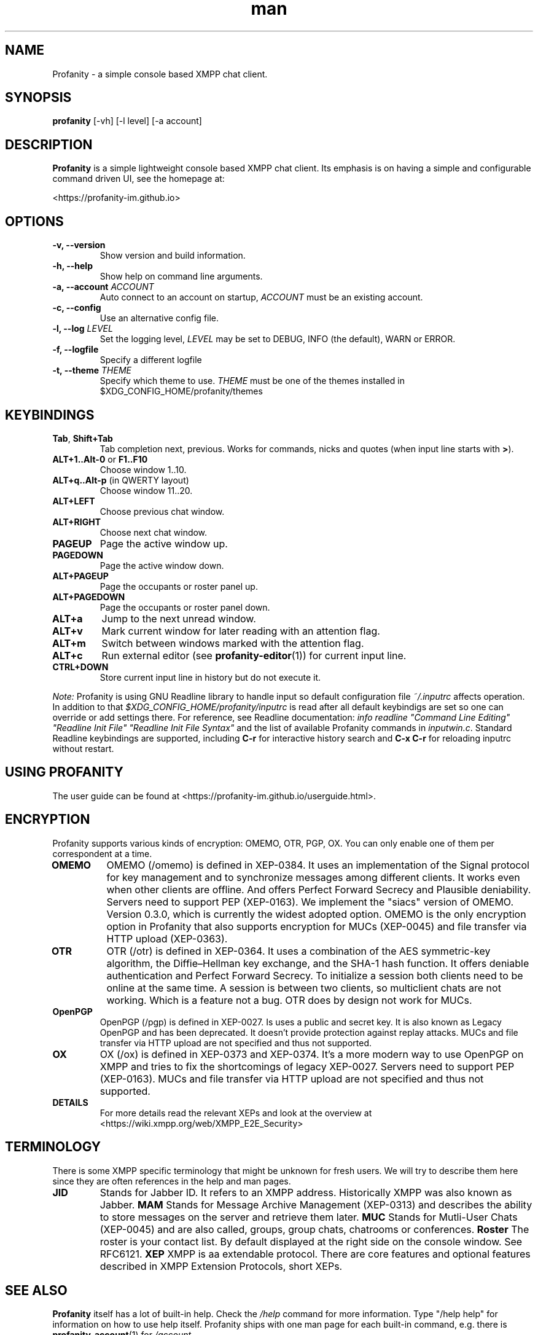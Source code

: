 .TH man 1 "2023-08-03" "0.14.0" "Profanity XMPP client"
.SH NAME
Profanity \- a simple console based XMPP chat client.
.SH SYNOPSIS
.B profanity
[\-vh] [\-l level] [\-a account]
.SH DESCRIPTION
.B Profanity
is a simple lightweight console based XMPP chat client. Its emphasis is
on having a simple and configurable command driven UI, see the homepage
at:
.br
.PP
<https://profanity-im.github.io>
.SH OPTIONS
.TP
.BI "\-v, \-\-version"
Show version and build information.
.TP
.BI "\-h, \-\-help"
Show help on command line arguments.
.TP
.BI "\-a, \-\-account "ACCOUNT
Auto connect to an account on startup,
.I ACCOUNT
must be an existing account.
.TP
.BI "\-c, \-\-config"
Use an alternative config file.
.TP
.BI "\-l, \-\-log "LEVEL
Set the logging level,
.I LEVEL
may be set to DEBUG, INFO (the default), WARN or ERROR.
.TP
.BI "\-f, \-\-logfile"
Specify a different logfile
.TP
.BI "\-t, \-\-theme "THEME
Specify which theme to use.
.I THEME
must be one of the themes installed in $XDG_CONFIG_HOME/profanity/themes
.SH KEYBINDINGS
.TP
.BR Tab , " Shift+Tab"
Tab completion next, previous.  Works for commands, nicks and
quotes (when input line starts with
.BR > ).
.TP
.BR ALT+1..Alt-0 " or " F1..F10
Choose window 1..10.
.TP
.BR ALT+q..Alt-p " (in QWERTY layout)"
Choose window 11..20.
.TP
.BI ALT+LEFT
Choose previous chat window.
.TP
.BI ALT+RIGHT
Choose next chat window.
.TP
.BI PAGEUP
Page the active window up.
.TP
.BI PAGEDOWN
Page the active window down.
.TP
.BI ALT+PAGEUP
Page the occupants or roster panel up.
.TP
.BI ALT+PAGEDOWN
Page the occupants or roster panel down.
.TP
.BI ALT+a
Jump to the next unread window.
.TP
.BI ALT+v
Mark current window for later reading with an attention flag.
.TP
.BI ALT+m
Switch between windows marked with the attention flag.
.TP
.BI ALT+c
Run external editor (see
.BR profanity-editor (1))
for current input line.
.TP
.BI CTRL+DOWN
Store current input line in history but do not execute it.
.PP
.I Note:
Profanity is using GNU Readline library to handle input so
default configuration file
.I ~/.inputrc
affects operation. In addition to that
.I $XDG_CONFIG_HOME/profanity/inputrc
is read after all default keybindigs are set so one can override
or add settings there. For reference, see Readline documentation:
.I "info readline ""Command Line Editing"" ""Readline Init File"" ""Readline Init File Syntax"""
and the list of available Profanity commands in
.IR inputwin.c .
Standard Readline keybindings are supported, including
.B C-r
for interactive history search and
.B C-x C-r
for reloading inputrc without restart.
.SH USING PROFANITY
The user guide can be found at <https://profanity-im.github.io/userguide.html>.
.SH ENCRYPTION
Profanity supports various kinds of encryption: OMEMO, OTR, PGP, OX.
You can only enable one of them per correspondent at a time.
.TP
.BR OMEMO
OMEMO (/omemo) is defined in XEP-0384. It uses an implementation of the Signal protocol for key management and to synchronize messages among different clients. It works even when other clients are offline. And offers Perfect Forward Secrecy and Plausible deniability. Servers need to support PEP (XEP-0163).
We implement the "siacs" version of OMEMO. Version 0.3.0, which is currently the widest adopted option.
OMEMO is the only encryption option in Profanity that also supports encryption for MUCs (XEP-0045) and file transfer via HTTP upload (XEP-0363).
.TP
.BR OTR
OTR (/otr) is defined in XEP-0364. It uses a combination of the AES symmetric-key algorithm, the Diffie–Hellman key exchange, and the SHA-1 hash function. It offers deniable authentication and Perfect Forward Secrecy. To initialize a session both clients need to be online at the same time. A session is between two clients, so multiclient chats are not working. Which is a feature not a bug. OTR does by design not work for MUCs.
.TP
.BR OpenPGP
OpenPGP (/pgp) is defined in XEP-0027. Is uses a public and secret key. It is also known as Legacy OpenPGP and has been deprecated. It doesn't provide protection against replay attacks. MUCs and file transfer via HTTP upload are not specified and thus not supported.
.TP
.BR OX
OX (/ox) is defined in XEP-0373 and XEP-0374. It's a more modern way to use OpenPGP on XMPP and tries to fix the shortcomings of legacy XEP-0027. Servers need to support PEP (XEP-0163). MUCs and file transfer via HTTP upload are not specified and thus not supported.
.TP
.BR DETAILS
For more details read the relevant XEPs and look at the overview at <https://wiki.xmpp.org/web/XMPP_E2E_Security>
.SH TERMINOLOGY
There is some XMPP specific terminology that might be unknown for fresh users. We will try to describe them here since they are often references in the help and man pages.
.TP
.BR JID
Stands for Jabber ID. It refers to an XMPP address. Historically XMPP was also known as Jabber.
.BR MAM
Stands for Message Archive Management (XEP-0313) and describes the ability to store messages on the server and retrieve them later.
.BR MUC
Stands for Mutli-User Chats (XEP-0045) and are also called, groups, group chats, chatrooms or conferences.
.BR Roster
The roster is your contact list. By default displayed at the right side on the console window. See RFC6121.
.BR XEP
XMPP is aa extendable protocol. There are core features and optional features described in XMPP Extension Protocols, short XEPs.
.SH SEE ALSO
.B Profanity
itself has a lot of built\-in help. Check the
.I /help
command for more information.  Type "/help help" for information
on how to use help itself.  Profanity ships with one man page for
each built-in command, e.g. there is
.BR profanity-account (1)
for
.IR /account .
.SH CONFIGURATION
Configuration for
.B Profanity
is stored in
.I $XDG_CONFIG_HOME/profanity/profrc
, details on commands for configuring Profanity can be found at <https://profanity-im.github.io/reference.html> or the respective built\-in help or man pages.
.SH BUGS
Bugs can either be reported by raising an issue at the Github issue tracker:
.br
.PP
<https://github.com/profanity-im/profanity/issues>
.br
.PP
or to the mailing list at:
.br
.PP
<https://lists.posteo.de/listinfo/profanity>
.br
.SH LICENSE
Copyright (C) 2012 \- 2019 James Booth <boothj5web@gmail.com>.
Copyright (C) 2019 \- 2023 Michael Vetter <jubalh@iodoru.com>.
License GPLv3+: GNU GPL version 3 or later <https://www.gnu.org/licenses/gpl.html>
This is free software; you are free to change and redistribute it.
There is NO WARRANTY, to the extent permitted by law.
.SH AUTHORS/CREDITS
.B Profanity
was created by James Booth
.B <boothj5web@gmail.com>
with many contributions from others, see the full list at: <https://github.com/profanity-im/profanity/graphs/contributors>
